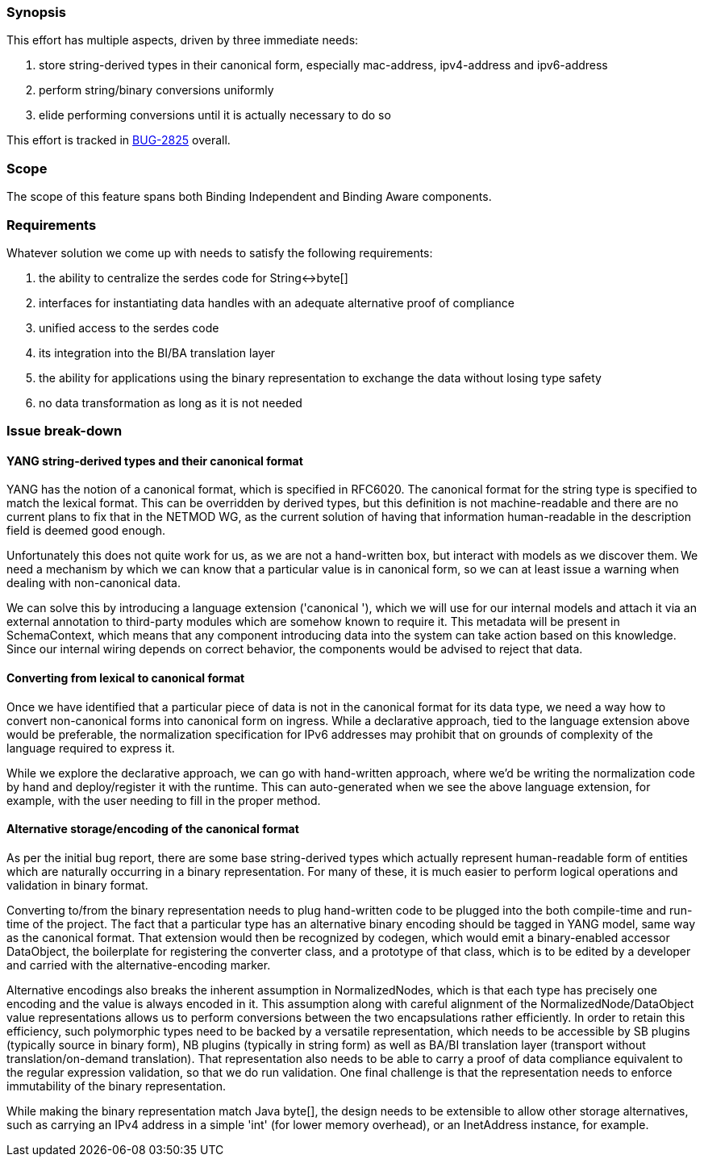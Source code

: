 [[synopsis]]
=== Synopsis

This effort has multiple aspects, driven by three immediate needs:

1.  store string-derived types in their canonical form, especially
mac-address, ipv4-address and ipv6-address
2.  perform string/binary conversions uniformly
3.  elide performing conversions until it is actually necessary to do so

This effort is tracked in
https://bugs.opendaylight.org/show_bug.cgi?id=2825[BUG-2825] overall.

[[scope]]
=== Scope

The scope of this feature spans both Binding Independent and Binding
Aware components.

[[requirements]]
=== Requirements

Whatever solution we come up with needs to satisfy the following
requirements:

1.  the ability to centralize the serdes code for String<->byte[]
2.  interfaces for instantiating data handles with an adequate
alternative proof of compliance
3.  unified access to the serdes code
4.  its integration into the BI/BA translation layer
5.  the ability for applications using the binary representation to
exchange the data without losing type safety
6.  no data transformation as long as it is not needed

[[issue-break-down]]
=== Issue break-down

[[yang-string-derived-types-and-their-canonical-format]]
==== YANG string-derived types and their canonical format

YANG has the notion of a canonical format, which is specified in
RFC6020. The canonical format for the string type is specified to match
the lexical format. This can be overridden by derived types, but this
definition is not machine-readable and there are no current plans to fix
that in the NETMOD WG, as the current solution of having that
information human-readable in the description field is deemed good
enough.

Unfortunately this does not quite work for us, as we are not a
hand-written box, but interact with models as we discover them. We need
a mechanism by which we can know that a particular value is in canonical
form, so we can at least issue a warning when dealing with non-canonical
data.

We can solve this by introducing a language extension ('canonical '),
which we will use for our internal models and attach it via an external
annotation to third-party modules which are somehow known to require it.
This metadata will be present in SchemaContext, which means that any
component introducing data into the system can take action based on this
knowledge. Since our internal wiring depends on correct behavior, the
components would be advised to reject that data.

[[converting-from-lexical-to-canonical-format]]
==== Converting from lexical to canonical format

Once we have identified that a particular piece of data is not in the
canonical format for its data type, we need a way how to convert
non-canonical forms into canonical form on ingress. While a declarative
approach, tied to the language extension above would be preferable, the
normalization specification for IPv6 addresses may prohibit that on
grounds of complexity of the language required to express it.

While we explore the declarative approach, we can go with hand-written
approach, where we'd be writing the normalization code by hand and
deploy/register it with the runtime. This can auto-generated when we see
the above language extension, for example, with the user needing to fill
in the proper method.

[[alternative-storageencoding-of-the-canonical-format]]
==== Alternative storage/encoding of the canonical format

As per the initial bug report, there are some base string-derived types
which actually represent human-readable form of entities which are
naturally occurring in a binary representation. For many of these, it is
much easier to perform logical operations and validation in binary
format.

Converting to/from the binary representation needs to plug hand-written
code to be plugged into the both compile-time and run-time of the
project. The fact that a particular type has an alternative binary
encoding should be tagged in YANG model, same way as the canonical
format. That extension would then be recognized by codegen, which would
emit a binary-enabled accessor DataObject, the boilerplate for
registering the converter class, and a prototype of that class, which is
to be edited by a developer and carried with the alternative-encoding
marker.

Alternative encodings also breaks the inherent assumption in
NormalizedNodes, which is that each type has precisely one encoding and
the value is always encoded in it. This assumption along with careful
alignment of the NormalizedNode/DataObject value representations allows
us to perform conversions between the two encapsulations rather
efficiently. In order to retain this efficiency, such polymorphic types
need to be backed by a versatile representation, which needs to be
accessible by SB plugins (typically source in binary form), NB plugins
(typically in string form) as well as BA/BI translation layer (transport
without translation/on-demand translation). That representation also
needs to be able to carry a proof of data compliance equivalent to the
regular expression validation, so that we do run validation. One final
challenge is that the representation needs to enforce immutability of
the binary representation.

While making the binary representation match Java byte[], the design
needs to be extensible to allow other storage alternatives, such as
carrying an IPv4 address in a simple 'int' (for lower memory overhead),
or an InetAddress instance, for example.
